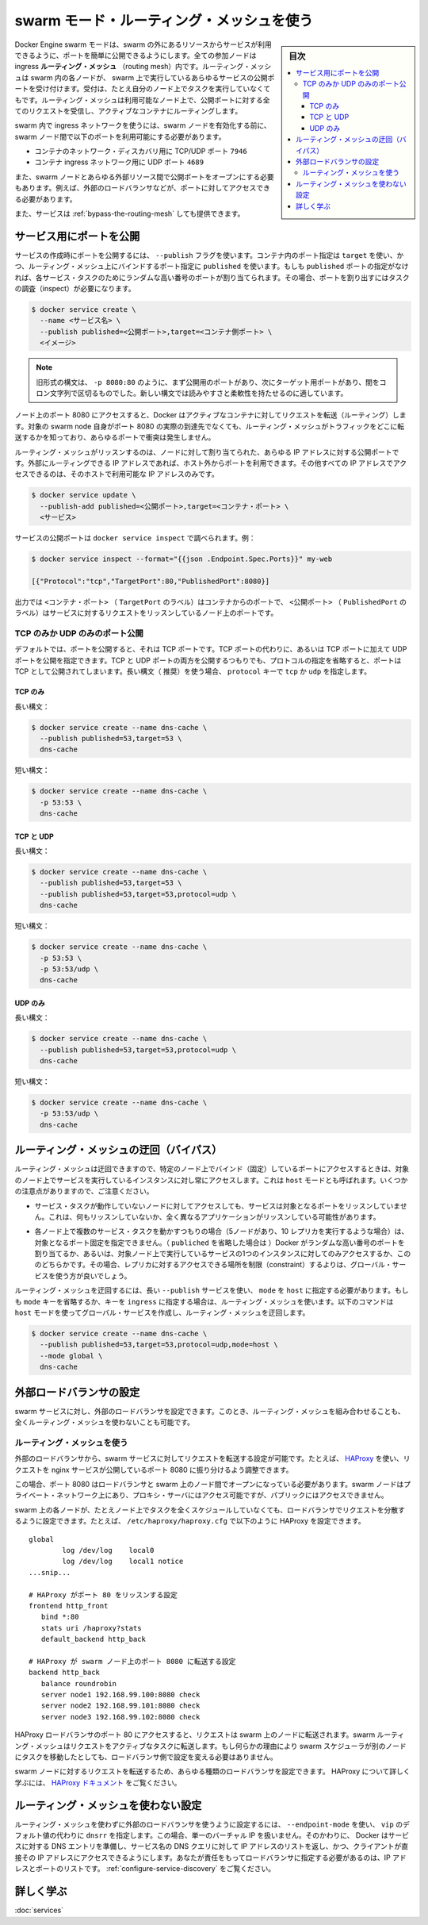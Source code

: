 ﻿.. -*- coding: utf-8 -*-
.. URL: https://docs.docker.com/engine/swarm/ingress/
.. SOURCE: https://github.com/docker/docker.github.io/blob/master/engine/swarm/ingress.md
   doc version: 20.10
.. check date: 2022/04/29
.. Commits on Aug 7, 2021 3b71231970606bb45fd6f37a8c99522583e7f5a8

.. Commits on Apr 30, 2018 aaca9b83b579b6de1761e41d7c580d118eec203c
.. -----------------------------------------------------------------------------

.. Use swarm mode routing mesh

.. _use-swarm-mode-routing-mesh:

==================================================
swarm モード・ルーティング・メッシュを使う
==================================================

.. sidebar:: 目次

   .. contents:: 
       :depth: 3
       :local:

.. Docker Engine swarm mode makes it easy to publish ports for services to make them available to resources outside the swarm. All nodes participate in an ingress routing mesh. The routing mesh enables each node in the swarm to accept connections on published ports for any service running in the swarm, even if there’s no task running on the node. The routing mesh routes all incoming requests to published ports on available nodes to an active container.

Docker Engine swarm モードは、swarm の外にあるリソースからサービスが利用できるように、ポートを簡単に公開できるようにします。全ての参加ノードは ingress **ルーティング・メッシュ**  （routing mesh）内です。ルーティング・メッシュは swarm 内の各ノードが、 swarm 上で実行しているあらゆるサービスの公開ポートを受け付けます。受付は、たとえ自分のノード上でタスクを実行していなくてもです。ルーティング・メッシュは利用可能なノード上で、公開ポートに対する全てのリクエストを受信し、アクティブなコンテナにルーティングします。

.. To use the ingress network in the swarm, you need to have the following ports open between the swarm nodes before you enable swarm mode:

swarm 内で ingress ネットワークを使うには、swarm ノードを有効化する前に、 swarm ノード間で以下のポートを利用可能にする必要があります。

..  Port 7946 TCP/UDP for container network discovery.
    Port 4789 UDP for the container ingress network.

* コンテナのネットワーク・ディスカバリ用に TCP/UDP ポート ``7946``
* コンテナ ingress ネットワーク用に UDP ポート ``4689``

.. You must also open the published port between the swarm nodes and any external resources, such as an external load balancer, that require access to the port.

また、swarm ノードとあらゆる外部リソース間で公開ポートをオープンにする必要もあります。例えば、外部のロードバランサなどが、ポートに対してアクセスできる必要があります。

.. You can also bypass the routing mesh for a given service.

また、サービスは :ref:`bypass-the-routing-mesh` しても提供できます。

.. Publish a port for a service

.. _ingress-publish-a-port-for-a-service:

サービス用にポートを公開
==============================

.. Use the --publish flag to publish a port when you create a service. target is used to specify the port inside the container, and published is used to specify the port to bind on the routing mesh. If you leave off the published port, a random high-numbered port is bound for each service task. You need to inspect the task to determine the port.

サービスの作成時にポートを公開するには、 ``--publish`` フラグを使います。コンテナ内のポート指定は ``target`` を使い、かつ、ルーティング・メッシュ上にバインドするポート指定に ``published`` を使います。もしも ``published`` ポートの指定がなければ、各サービス・タスクのためにランダムな高い番号のポートが割り当てられます。その場合、ポートを割り出すにはタスクの調査（inspect）が必要になります。

.. code-block:: bash

   $ docker service create \
     --name <サービス名> \
     --publish published=<公開ポート>,target=<コンテナ側ポート> \
     <イメージ>

..  Note: The older form of this syntax is a colon-separated string, where the published port is first and the target port is second, such as -p 8080:80. The new syntax is preferred because it is easier to read and allows more flexibility.

.. note::

   旧形式の構文は、 ``-p 8080:80`` のように、まず公開用のポートがあり、次にターゲット用ポートがあり、間をコロン文字列で区切るものでした。新しい構文では読みやすさと柔軟性を持たせるのに適しています。

.. The <PUBLISHED-PORT> is the port where the swarm makes the service available. If you omit it, a random high-numbered port is bound. The <CONTAINER-PORT> is the port where the container listens. This parameter is required.

.. For example, the following command publishes port 80 in the nginx container to port 8080 for any node in the swarm:


   .. code-block:: bash

   $ docker service create \
     --name my-web \
     --publish published=8080,target=80 \
     --replicas 2 \
     nginx

.. When you access port 8080 on any node, Docker routes your request to an active container. On the swarm nodes themselves, port 8080 may not actually be bound, but the routing mesh knows how to route the traffic and prevents any port conflicts from happening.

ノード上のポート 8080 にアクセスすると、Docker はアクティブなコンテナに対してリクエストを転送（ルーティング）します。対象の swarm node 自身がポート 8080 の実際の到達先でなくても、ルーティング・メッシュがトラフィックをどこに転送するかを知っており、あらゆるポートで衝突は発生しません。

.. The routing mesh listens on the published port for any IP address assigned to the node. For externally routable IP addresses, the port is available from outside the host. For all other IP addresses the access is only available from within the host.

ルーティング・メッシュがリッスンするのは、ノードに対して割り当てられた、あらゆる IP アドレスに対する公開ポートです。外部にルーティングできる IP アドレスであれば、ホスト外からポートを利用できます。その他すべての IP アドレスでアクセスできるのは、そのホストで利用可能な IP アドレスのみです。

.. service ingress image
.. image:: images/ingress-routing-mesh.png
   :alt: サービス ingress の図

.. You can publish a port for an existing service using the following command:

.. code-block:: bash

   $ docker service update \
     --publish-add published=<公開ポート>,target=<コンテナ・ポート> \
     <サービス>

.. You can use docker service inspect to view the service’s published port. For instance:

サービスの公開ポートは ``docker service inspect`` で調べられます。例：

.. code-block:: bash

   $ docker service inspect --format="{{json .Endpoint.Spec.Ports}}" my-web
   
   [{"Protocol":"tcp","TargetPort":80,"PublishedPort":8080}]

.. The output shows the <CONTAINER-PORT> (labeled TargetPort) from the containers and the <PUBLISHED-PORT> (labeled PublishedPort) where nodes listen for requests for the service.

出力では ``<コンテナ・ポート>`` （ ``TargetPort`` のラベル）はコンテナからのポートで、 ``<公開ポート>`` （ ``PublishedPort`` のラベル）はサービスに対するリクエストをリッスンしているノード上のポートです。

.. Publish a port for TCP only or UDP only

.. _publish-a-port-for-tcp-only-or-udp-only:

TCP のみか UDP のみのポート公開
----------------------------------------

.. By default, when you publish a port, it is a TCP port. You can specifically publish a UDP port instead of or in addition to a TCP port. When you publish both TCP and UDP ports, If you omit the protocol specifier, the port is published as a TCP port. If you use the longer syntax (recommended), set the protocol key to either tcp or udp.

デフォルトでは、ポートを公開すると、それは TCP ポートです。TCP ポートの代わりに、あるいは TCP ポートに加えて UDP ポートを公開を指定できます。TCP と UDP ポートの両方を公開するつもりでも、プロトコルの指定を省略すると、ポートは TCP として公開されてしまいます。長い構文（ 推奨）を使う場合、 ``protocol`` キーで ``tcp`` か ``udp`` を指定します。

.. TCP only

TCP のみ
^^^^^^^^^^

.. Long syntax:

長い構文：

.. code-block:: bash

   $ docker service create --name dns-cache \
     --publish published=53,target=53 \
     dns-cache

.. Short syntax:

短い構文：

.. code-block:: bash

   $ docker service create --name dns-cache \
     -p 53:53 \
     dns-cache

.. TCP and UDP

TCP と UDP
^^^^^^^^^^

.. Long syntax:

長い構文：

.. code-block:: bash

   $ docker service create --name dns-cache \
     --publish published=53,target=53 \
     --publish published=53,target=53,protocol=udp \
     dns-cache

.. Short syntax:

短い構文：

.. code-block:: bash

   $ docker service create --name dns-cache \
     -p 53:53 \
     -p 53:53/udp \
     dns-cache

.. UDP only

UDP のみ
^^^^^^^^^^

.. Long syntax:

長い構文：

.. code-block:: bash

   $ docker service create --name dns-cache \
     --publish published=53,target=53,protocol=udp \
     dns-cache

.. Short syntax:

短い構文：

.. code-block:: bash

   $ docker service create --name dns-cache \
     -p 53:53/udp \
     dns-cache

.. Bypass the routing mesh

.. _bypass-the-routing-mesh:

ルーティング・メッシュの迂回（バイパス）
========================================

.. You can bypass the routing mesh, so that when you access the bound port on a given node, you are always accessing the instance of the service running on that node. This is referred to as host mode. There are a few things to keep in mind.

ルーティング・メッシュは迂回できますので、特定のノード上でバインド（固定）しているポートにアクセスするときは、対象のノード上でサービスを実行しているインスタンスに対し常にアクセスします。これは ``host`` モードとも呼ばれます。いくつかの注意点がありますので、ご注意ください。

..    If you access a node which is not running a service task, the service does not listen on that port. It is possible that nothing is listening, or that a completely different application is listening.

* サービス・タスクが動作していないノードに対してアクセスしても、サービスは対象となるポートをリッスンしていません。これは、何もリッスンしていないか、全く異なるアプリケーションがリッスンしている可能性があります。

..    If you expect to run multiple service tasks on each node (such as when you have 5 nodes but run 10 replicas), you cannot specify a static target port. Either allow Docker to assign a random high-numbered port (by leaving off the published), or ensure that only a single instance of the service runs on a given node, by using a global service rather than a replicated one, or by using placement constraints.

* 各ノード上で複数のサービス・タスクを動かすつもりの場合（5ノードがあり、10 レプリカを実行するような場合）は、対象となるポート固定を指定できません。（ ``publiched`` を省略した場合は ）Docker がランダムな高い番号のポートを割り当てるか、あるいは、対象ノード上で実行しているサービスの1つのインスタンスに対してのみアクセスするか、こののどちらかです。その場合、レプリカに対するアクセスできる場所を制限（constraint）するよりは、グローバル・サービスを使う方が良いでしょう。

.. To bypass the routing mesh, you must use the long --publish service and set mode to host. If you omit the mode key or set it to ingress, the routing mesh is used. The following command creates a global service using host mode and bypassing the routing mesh.

ルーティング・メッシュを迂回するには、長い ``--publish`` サービスを使い、 ``mode`` を ``host`` に指定する必要があります。もしも ``mode`` キーを省略するか、キーを ``ingress`` に指定する場合は、ルーティング・メッシュを使います。以下のコマンドは ``host`` モードを使ってグローバル・サービスを作成し、ルーティング・メッシュを迂回します。

.. code-block:: bash

   $ docker service create --name dns-cache \
     --publish published=53,target=53,protocol=udp,mode=host \
     --mode global \
     dns-cache

.. Configure an external load balancer

.. _configure-an-external-load-balancer:

外部ロードバランサの設定
==============================

.. You can configure an external load balancer for swarm services, either in combination with the routing mesh or without using the routing mesh at all.

swarm サービスに対し、外部のロードバランサを設定できます。このとき、ルーティング・メッシュを組み合わせることも、全くルーティング・メッシュを使わないことも可能です。

.. Using the routing mesh

ルーティング・メッシュを使う
------------------------------

.. You can configure an external load balancer to route requests to a swarm service. For example, you could configure HAProxy to balance requests to an nginx service published to port 8080.

外部のロードバランサから、swarm サービスに対してリクエストを転送する設定が可能です。たとえば、 `HAProxy <https://www.haproxy.org/>`_ を使い、リクエストを nginx サービスが公開しているポート 8080 に振り分けるよう調整できます。

.. ingress with external load balancer image
.. image:: images/ingress-lb.png
   :alt: 外部のロードバランサを使う ingress の図

.. In this case, port 8080 must be open between the load balancer and the nodes in the swarm. The swarm nodes can reside on a private network that is accessible to the proxy server, but that is not publicly accessible.

この場合、ポート 8080 はロードバランサと swarm 上のノード間でオープンになっている必要があります。swarm ノードはプライベート・ネットワーク上にあり、プロキシ・サーバにはアクセス可能ですが、パブリックにはアクセスできません。

.. You can configure the load balancer to balance requests between every node in the swarm even if there are no tasks scheduled on the node. For example, you could have the following HAProxy configuration in /etc/haproxy/haproxy.cfg:

swarm 上の各ノードが、たとえノード上でタスクを全くスケジュールしていなくても、ロードバランサでリクエストを分散するように設定できます。たとえば、 ``/etc/haproxy/haproxy.cfg`` で以下のように HAProxy を設定できます。

::

   global
           log /dev/log    local0
           log /dev/log    local1 notice
   ...snip...
   
   # HAProxy がポート 80 をリッスンする設定
   frontend http_front
      bind *:80
      stats uri /haproxy?stats
      default_backend http_back
   
   # HAProxy が swarm ノード上のポート 8080 に転送する設定
   backend http_back
      balance roundrobin
      server node1 192.168.99.100:8080 check
      server node2 192.168.99.101:8080 check
      server node3 192.168.99.102:8080 check

.. When you access the HAProxy load balancer on port 80, it forwards requests to nodes in the swarm. The swarm routing mesh routes the request to an active task. If, for any reason the swarm scheduler dispatches tasks to different nodes, you don’t need to reconfigure the load balancer.

HAProxy ロードバランサのポート 80 にアクセスすると、リクエストは swarm 上のノードに転送されます。swarm ルーティング・メッシュはリクエストをアクティブなタスクに転送します。もし何らかの理由により swarm スケジューラが別のノードにタスクを移動したとしても、ロードバランサ側で設定を変える必要はありません。

.. You can configure any type of load balancer to route requests to swarm nodes. To learn more about HAProxy, see the HAProxy documentation.

swarm ノードに対するリクエストを転送するため、あらゆる種類のロードバランサを設定できます。 HAProxy について詳しく学ぶには、 `HAProxy ドキュメント <https://cbonte.github.io/haproxy-dconv/>`_ をご覧ください。

.. Without the routing mesh

ルーティング・メッシュを使わない設定
========================================

.. To use an external load balancer without the routing mesh, set --endpoint-mode to dnsrr instead of the default value of vip. In this case, there is not a single virtual IP. Instead, Docker sets up DNS entries for the service such that a DNS query for the service name returns a list of IP addresses, and the client connects directly to one of these. You are responsible for providing the list of IP addresses and ports to your load balancer. See Configure service discovery.

ルーティング・メッシュを使わずに外部のロードバランサを使うように設定するには、 ``--endpoint-mode`` を使い、 ``vip``  のデフォルト値の代わりに ``dnsrr`` を指定します。この場合、単一のバーチャル IP を扱いません。そのかわりに、 Docker はサービスに対する DNS エントリを準備し、サービス名の DNS クエリに対して IP アドレスのリストを返し、かつ、クライアントが直接その IP アドレスにアクセスできるようにします。あなたが責任をもってロードバランサに指定する必要があるのは、IP アドレスとポートのリストです。 :ref:`configure-service-discovery` をご覧ください。


.. Learn more

詳しく学ぶ
====================

..    Deploy services to a swarm

:doc:`services`



.. seealso:: 

   Use swarm mode routing mesh
      https://docs.docker.com/engine/swarm/ingress/
